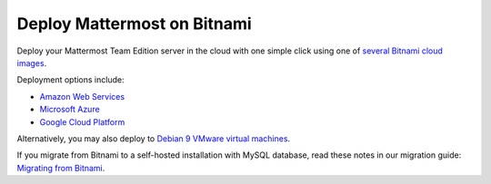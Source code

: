 .. _deploy-bitnami:

Deploy Mattermost on Bitnami
=============================

|self-hosted|

.. |self-hosted| image:: ../images/self-hosted-badge.png
  :scale: 30
  :target: https://mattermost.com/deploy
  :alt: Available for Mattermost Self-Hosted deployments.

Deploy your Mattermost Team Edition server in the cloud with one simple click using one of `several Bitnami cloud images <https://bitnami.com/stack/mattermost/cloud>`__.

Deployment options include:

- `Amazon Web Services <https://aws.amazon.com/marketplace/pp/prodview-smvm2q422uo6c>`__
- `Microsoft Azure <https://azuremarketplace.microsoft.com/en-us/marketplace/apps/bitnami.mattermost>`__
- `Google Cloud Platform <https://console.cloud.google.com/marketplace/product/bitnami-launchpad/mattermost>`__

Alternatively, you may also deploy to `Debian 9 VMware virtual machines <https://bitnami.com/stack/mattermost/virtual-machine>`__.

If you migrate from Bitnami to a self-hosted installation with MySQL database, read these notes in our migration guide: `Migrating from Bitnami <https://docs.mattermost.com/onboard/migrating-to-mattermost.html#migrating-from-bitnami>`__.
